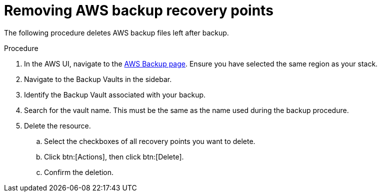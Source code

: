 [id="proc-aws-remove-aws-backup-files"]

= Removing AWS backup recovery points

The following procedure deletes AWS backup files left after backup.

.Procedure
. In the AWS UI, navigate to the link:https://us-east-1.console.aws.amazon.com/backup/home[AWS Backup page].
Ensure you have selected the same region as your stack.
. Navigate to the Backup Vaults in the sidebar.
. Identify the Backup Vault associated with your backup.
. Search for the vault name. 
This must be the same as the name used during the backup procedure.
. Delete the resource.
.. Select the checkboxes of all recovery points you want to delete.
.. Click btn:[Actions], then click btn:[Delete].
.. Confirm the deletion.